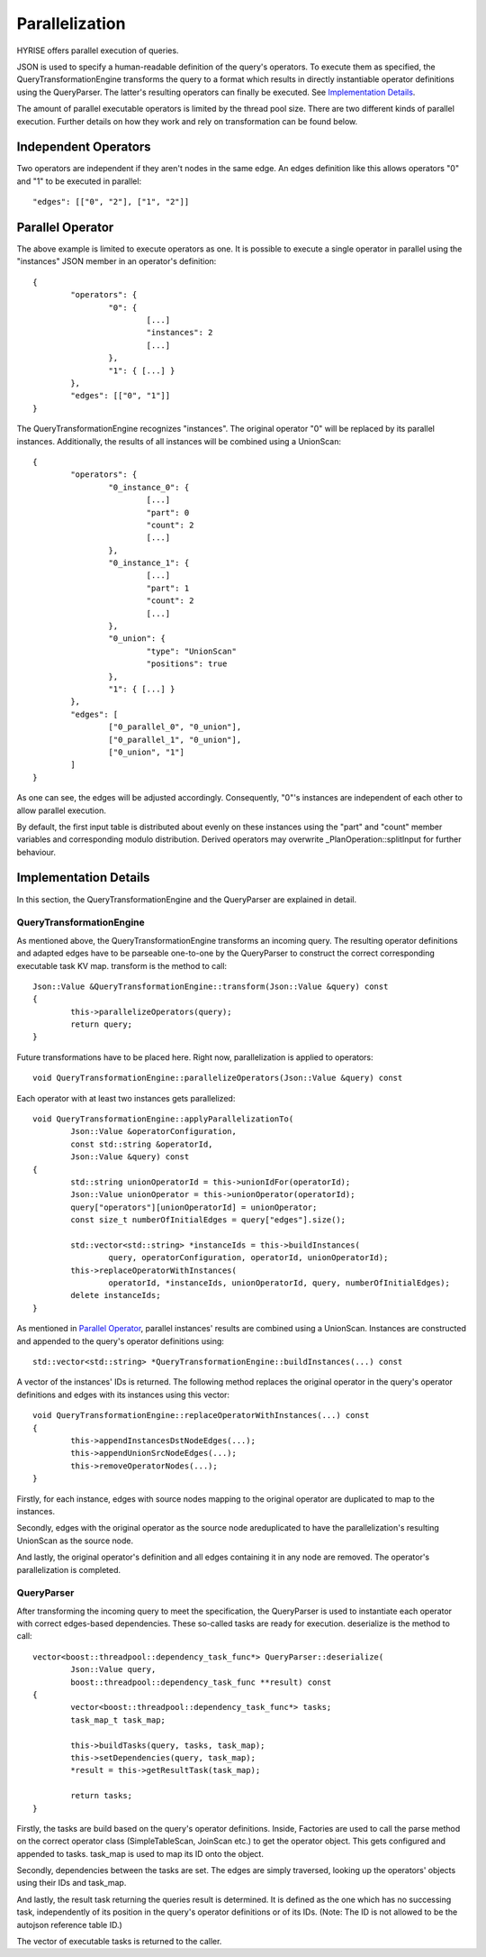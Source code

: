 ###############
Parallelization
###############

HYRISE offers parallel execution of queries.

JSON is used to specify a human-readable definition of the query's operators. To execute them as specified, the QueryTransformationEngine transforms the query to a format which results in directly instantiable operator definitions using the QueryParser. The latter's resulting operators can finally be executed. See `Implementation Details`_.

The amount of parallel executable operators is limited by the thread pool size. There are two different kinds of parallel execution. Further details on how they work and rely on transformation can be found below.


Independent Operators
======================

Two operators are independent if they aren't nodes in the same edge. An edges definition like this allows operators "0" and "1" to be executed in parallel::

	"edges": [["0", "2"], ["1", "2"]]


Parallel Operator
==================

The above example is limited to execute operators as one. It is possible to execute a single operator in parallel using the "instances" JSON member in an operator's definition::

	{
		"operators": {
			"0": {
				[...]
				"instances": 2
				[...]
			},
			"1": { [...] }
		},
		"edges": [["0", "1"]]
	}

The QueryTransformationEngine recognizes "instances". The original operator "0" will be  replaced by its parallel instances. Additionally, the results of all instances will be combined using a UnionScan::

	{
		"operators": {
			"0_instance_0": {
				[...]
				"part": 0
				"count": 2
				[...]
			},
			"0_instance_1": {
				[...]
				"part": 1
				"count": 2
				[...]
			},
			"0_union": {
				"type": "UnionScan"
				"positions": true
			},
			"1": { [...] }
		},
		"edges": [
			["0_parallel_0", "0_union"],
			["0_parallel_1", "0_union"],
			["0_union", "1"]
		]
	}

As one can see, the edges will be adjusted accordingly. Consequently, "0"'s instances are independent of each other to allow parallel execution.

By default, the first input table is distributed about evenly on these instances using the "part" and "count" member variables and corresponding modulo distribution. Derived operators may overwrite _PlanOperation::splitInput for further behaviour.


Implementation Details
=======================

In this section, the QueryTransformationEngine and the QueryParser are explained in detail.


QueryTransformationEngine
--------------------------

As mentioned above, the QueryTransformationEngine transforms an incoming query. The resulting operator definitions and adapted edges have to be parseable one-to-one by the QueryParser to construct the correct corresponding executable task KV map. transform is the method to call::

	Json::Value &QueryTransformationEngine::transform(Json::Value &query) const
	{
		this->parallelizeOperators(query);
		return query;      
	}
	
Future transformations have to be placed here. Right now, parallelization is applied to operators::

	void QueryTransformationEngine::parallelizeOperators(Json::Value &query) const
	
Each operator with at least two instances gets parallelized::

	void QueryTransformationEngine::applyParallelizationTo(
		Json::Value &operatorConfiguration,
		const std::string &operatorId,
		Json::Value &query) const
	{
		std::string unionOperatorId = this->unionIdFor(operatorId);
		Json::Value unionOperator = this->unionOperator(operatorId);
		query["operators"][unionOperatorId] = unionOperator;
		const size_t numberOfInitialEdges = query["edges"].size();

		std::vector<std::string> *instanceIds = this->buildInstances(
			query, operatorConfiguration, operatorId, unionOperatorId);
		this->replaceOperatorWithInstances(
			operatorId, *instanceIds, unionOperatorId, query, numberOfInitialEdges);
 		delete instanceIds;
	}

As mentioned in `Parallel Operator`_, parallel instances' results are combined using a UnionScan. Instances are constructed and appended to the query's operator definitions using::

	std::vector<std::string> *QueryTransformationEngine::buildInstances(...) const

A vector of the instances' IDs is returned. The following method replaces the original operator in the query's operator definitions and edges with its instances using this vector::

	void QueryTransformationEngine::replaceOperatorWithInstances(...) const
	{
		this->appendInstancesDstNodeEdges(...);
		this->appendUnionSrcNodeEdges(...);
		this->removeOperatorNodes(...);
	}

Firstly, for each instance, edges with source nodes mapping to the original operator are duplicated to map to the instances.

Secondly, edges with the original operator as the source node areduplicated to have the parallelization's resulting UnionScan as the source node.

And lastly, the original operator's definition and all edges containing it in any node are removed. The operator's parallelization is completed.


QueryParser
------------

After transforming the incoming query to meet the specification, the QueryParser is used to instantiate each operator with correct edges-based dependencies. These so-called tasks are ready for execution. deserialize is the method to call::

	vector<boost::threadpool::dependency_task_func*> QueryParser::deserialize(
		Json::Value query,
		boost::threadpool::dependency_task_func **result) const
	{
		vector<boost::threadpool::dependency_task_func*> tasks;
		task_map_t task_map;

		this->buildTasks(query, tasks, task_map);
		this->setDependencies(query, task_map);
		*result = this->getResultTask(task_map);

		return tasks;
	}

Firstly, the tasks are build based on the query's operator definitions. Inside, Factories are used to call the parse method on the correct operator class (SimpleTableScan, JoinScan etc.) to get the operator object. This gets configured and appended to tasks. task_map is used to map its ID onto the object.

Secondly, dependencies between the tasks are set. The edges are simply traversed, looking up the operators' objects using their IDs and task_map.

And lastly, the result task returning the queries result is determined. It is defined as the one which has no successing task, independently of its position in the query's operator definitions or of its IDs. (Note: The ID is not allowed to be the autojson reference table ID.)

The vector of executable tasks is returned to the caller.
